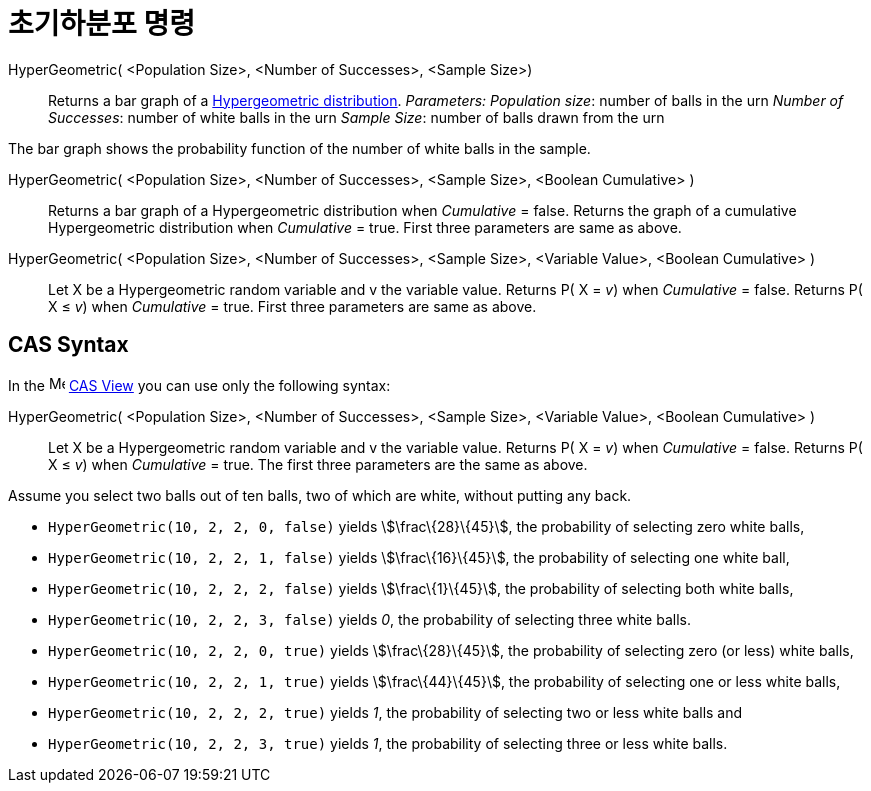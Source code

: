 = 초기하분포 명령
:page-en: commands/HyperGeometric
ifdef::env-github[:imagesdir: /ko/modules/ROOT/assets/images]

HyperGeometric( <Population Size>, <Number of Successes>, <Sample Size>)::
  Returns a bar graph of a https://en.wikipedia.org/wiki/Hypergeometric_distribution[Hypergeometric distribution].
  _Parameters:_
  _Population size_: number of balls in the urn
  _Number of Successes_: number of white balls in the urn
  _Sample Size_: number of balls drawn from the urn

The bar graph shows the probability function of the number of white balls in the sample.

HyperGeometric( <Population Size>, <Number of Successes>, <Sample Size>, <Boolean Cumulative> )::
  Returns a bar graph of a Hypergeometric distribution when _Cumulative_ = false.
  Returns the graph of a cumulative Hypergeometric distribution when _Cumulative_ = true.
  First three parameters are same as above.

HyperGeometric( <Population Size>, <Number of Successes>, <Sample Size>, <Variable Value>, <Boolean Cumulative> )::
  Let X be a Hypergeometric random variable and v the variable value.
  Returns P( X = _v_) when _Cumulative_ = false.
  Returns P( X ≤ _v_) when _Cumulative_ = true.
  First three parameters are same as above.

== CAS Syntax

In the image:16px-Menu_view_cas.svg.png[Menu view cas.svg,width=16,height=16]
xref:/s_index_php?title=CAS_View_action=edit_redlink=1.adoc[CAS View] you can use only the following syntax:

HyperGeometric( <Population Size>, <Number of Successes>, <Sample Size>, <Variable Value>, <Boolean Cumulative> )::
  Let X be a Hypergeometric random variable and v the variable value.
  Returns P( X = _v_) when _Cumulative_ = false.
  Returns P( X ≤ _v_) when _Cumulative_ = true.
  The first three parameters are the same as above.

[EXAMPLE]
====

Assume you select two balls out of ten balls, two of which are white, without putting any back.

* `++HyperGeometric(10, 2, 2, 0, false)++` yields stem:[\frac\{28}\{45}], the probability of selecting zero white balls,
* `++HyperGeometric(10, 2, 2, 1, false)++` yields stem:[\frac\{16}\{45}], the probability of selecting one white ball,
* `++HyperGeometric(10, 2, 2, 2, false)++` yields stem:[\frac\{1}\{45}], the probability of selecting both white balls,
* `++HyperGeometric(10, 2, 2, 3, false)++` yields _0_, the probability of selecting three white balls.
* `++HyperGeometric(10, 2, 2, 0, true)++` yields stem:[\frac\{28}\{45}], the probability of selecting zero (or less)
white balls,
* `++HyperGeometric(10, 2, 2, 1, true)++` yields stem:[\frac\{44}\{45}], the probability of selecting one or less white
balls,
* `++HyperGeometric(10, 2, 2, 2, true)++` yields _1_, the probability of selecting two or less white balls and
* `++HyperGeometric(10, 2, 2, 3, true)++` yields _1_, the probability of selecting three or less white balls.

====
